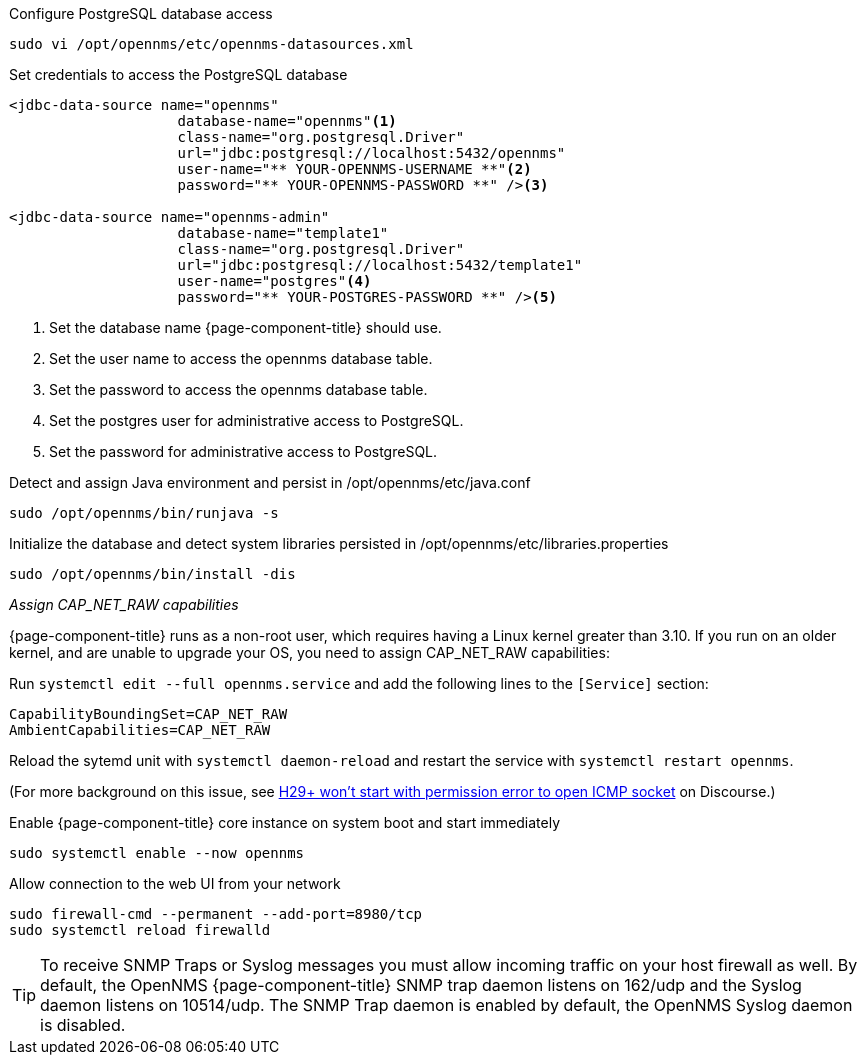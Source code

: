 .Configure PostgreSQL database access
[source, console]
----
sudo vi /opt/opennms/etc/opennms-datasources.xml
----

.Set credentials to access the PostgreSQL database
[source, opennms-datasources.xml]
----
<jdbc-data-source name="opennms"
                    database-name="opennms"<1>
                    class-name="org.postgresql.Driver"
                    url="jdbc:postgresql://localhost:5432/opennms"
                    user-name="** YOUR-OPENNMS-USERNAME **"<2>
                    password="** YOUR-OPENNMS-PASSWORD **" /><3>

<jdbc-data-source name="opennms-admin"
                    database-name="template1"
                    class-name="org.postgresql.Driver"
                    url="jdbc:postgresql://localhost:5432/template1"
                    user-name="postgres"<4>
                    password="** YOUR-POSTGRES-PASSWORD **" /><5>
----

<1> Set the database name {page-component-title} should use.
<2> Set the user name to access the opennms database table.
<3> Set the password to access the opennms database table.
<4> Set the postgres user for administrative access to PostgreSQL.
<5> Set the password for administrative access to PostgreSQL.

.Detect and assign Java environment and persist in /opt/opennms/etc/java.conf
[source, console]
----
sudo /opt/opennms/bin/runjava -s
----

.Initialize the database and detect system libraries persisted in /opt/opennms/etc/libraries.properties
[source, console]
----
sudo /opt/opennms/bin/install -dis
----

._Assign CAP_NET_RAW capabilities_
{page-component-title} runs as a non-root user, which requires having a Linux kernel greater than 3.10.
If you run on an older kernel, and are unable to upgrade your OS, you need to assign CAP_NET_RAW capabilities:

Run `systemctl edit --full opennms.service` and add the following lines to the `[Service]` section:

[source, console]
----
CapabilityBoundingSet=CAP_NET_RAW
AmbientCapabilities=CAP_NET_RAW
----

Reload the sytemd unit with `systemctl daemon-reload` and restart the service with `systemctl restart opennms`.

(For more background on this issue, see https://opennms.discourse.group/t/h29-wont-start-with-permission-error-to-open-icmp-socket/2387[H29+ won't start with permission error to open ICMP socket] on Discourse.)

.Enable {page-component-title} core instance on system boot and start immediately
[source, console]
----
sudo systemctl enable --now opennms
----

.Allow connection to the web UI from your network
[source, console]
----
sudo firewall-cmd --permanent --add-port=8980/tcp
sudo systemctl reload firewalld
----

TIP: To receive SNMP Traps or Syslog messages you must allow incoming traffic on your host firewall as well.
     By default, the OpenNMS {page-component-title} SNMP trap daemon listens on 162/udp and the Syslog daemon listens on 10514/udp.
     The SNMP Trap daemon is enabled by default, the OpenNMS Syslog daemon is disabled.
